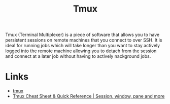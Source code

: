 :PROPERTIES:
:ID:       14337801-2e65-44e8-bffb-02efb67906e1
:mtime:    20250602181548
:ctime:    20250602181548
:END:
#+TITLE: Tmux
#+FILETAGS: :ssh:tmux:remote:

Tmux (Terminal Multiplexer) is a piece of software that allows you to have persistent sessions on remote machines that
you connect to over SSH. It is ideal for running jobs which will take longer than you want to stay actively logged into
the remote machine allowing you to detach from the session and connect at a later job without having to actively
nackground jobs.

* Links

+ [[https://github.com/tmux/tmux][tmux]]
+ [[https://tmuxcheatsheet.com/][Tmux Cheat Sheet & Quick Reference | Session, window, pane and more]]
